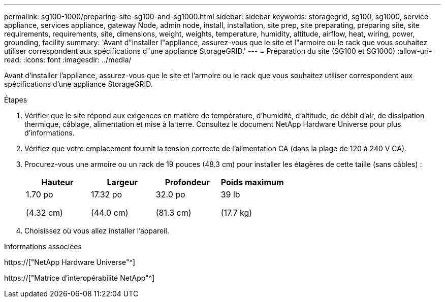---
permalink: sg100-1000/preparing-site-sg100-and-sg1000.html 
sidebar: sidebar 
keywords: storagegrid, sg100, sg1000, service appliance, services appliance, gateway Node, admin node, install, installation, site prep, site preparating, preparing site, site requirements, requirements, site, dimensions, weight, weights, temperature, humidity, altitude, airflow, heat, wiring, power, grounding, facility 
summary: 'Avant d"installer l"appliance, assurez-vous que le site et l"armoire ou le rack que vous souhaitez utiliser correspondent aux spécifications d"une appliance StorageGRID.' 
---
= Préparation du site (SG100 et SG1000)
:allow-uri-read: 
:icons: font
:imagesdir: ../media/


[role="lead"]
Avant d'installer l'appliance, assurez-vous que le site et l'armoire ou le rack que vous souhaitez utiliser correspondent aux spécifications d'une appliance StorageGRID.

.Étapes
. Vérifier que le site répond aux exigences en matière de température, d'humidité, d'altitude, de débit d'air, de dissipation thermique, câblage, alimentation et mise à la terre. Consultez le document NetApp Hardware Universe pour plus d'informations.
. Vérifiez que votre emplacement fournit la tension correcte de l'alimentation CA (dans la plage de 120 à 240 V CA).
. Procurez-vous une armoire ou un rack de 19 pouces (48.3 cm) pour installer les étagères de cette taille (sans câbles) :
+
|===
| Hauteur | Largeur | Profondeur | Poids maximum 


 a| 
1.70 po

(4.32 cm)
 a| 
17.32 po

(44.0 cm)
 a| 
32.0 po

(81.3 cm)
 a| 
39 lb

(17.7 kg)

|===
. Choisissez où vous allez installer l'appareil.


.Informations associées
https://["NetApp Hardware Universe"^]

https://["Matrice d'interopérabilité NetApp"^]
